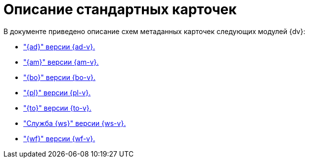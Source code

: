 = Описание стандартных карточек

.В документе приведено описание схем метаданных карточек следующих модулей {dv}:
* xref:ApprovalDesigner.adoc["{ad}" версии {ad-v}.]
* xref:ArchiveManagement.adoc["{am}" версии {am-v}.]
* xref:BackOffice.adoc["{bo}" версии {bo-v}.]
* xref:Platform.adoc["{pl}" версии {pl-v}.]
* xref:TakeOffice.adoc["{to}" версии {to-v}.]
* xref:WorkerService.adoc["Служба {ws}" версии {ws-v}.]
* xref:Workflow.adoc["{wf}" версии {wf-v}.]

